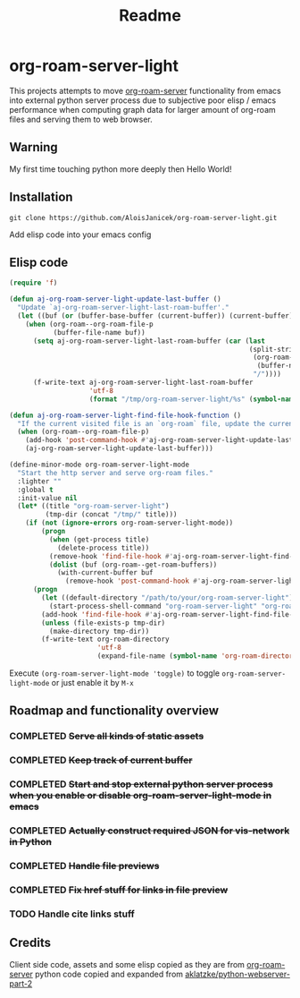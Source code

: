 #+TITLE: Readme

* org-roam-server-light

This projects attempts to move [[https://github.com/org-roam/org-roam-server][org-roam-server]] functionality from emacs into external python server process due to subjective poor elisp / emacs performance when computing graph data for larger amount of org-roam files and serving them to web browser.

** Warning
My first time touching python more deeply then Hello World!

** Installation
#+BEGIN_EXAMPLE
 git clone https://github.com/AloisJanicek/org-roam-server-light.git
#+END_EXAMPLE

Add elisp code into your emacs config

** Elisp code
#+BEGIN_SRC emacs-lisp
(require 'f)

(defun aj-org-roam-server-light-update-last-buffer ()
  "Update `aj-org-roam-server-light-last-roam-buffer'."
  (let ((buf (or (buffer-base-buffer (current-buffer)) (current-buffer))))
    (when (org-roam--org-roam-file-p
           (buffer-file-name buf))
      (setq aj-org-roam-server-light-last-roam-buffer (car (last
                                                            (split-string
                                                             (org-roam--path-to-slug
                                                              (buffer-name buf))
                                                             "/"))))
      (f-write-text aj-org-roam-server-light-last-roam-buffer
                    'utf-8
                    (format "/tmp/org-roam-server-light/%s" (symbol-name 'aj-org-roam-server-light-last-roam-buffer))))))

(defun aj-org-roam-server-light-find-file-hook-function ()
  "If the current visited file is an `org-roam` file, update the current buffer."
  (when (org-roam--org-roam-file-p)
    (add-hook 'post-command-hook #'aj-org-roam-server-light-update-last-buffer nil t)
    (aj-org-roam-server-light-update-last-buffer)))

(define-minor-mode org-roam-server-light-mode
  "Start the http server and serve org-roam files."
  :lighter ""
  :global t
  :init-value nil
  (let* ((title "org-roam-server-light")
         (tmp-dir (concat "/tmp/" title)))
    (if (not (ignore-errors org-roam-server-light-mode))
        (progn
          (when (get-process title)
            (delete-process title))
          (remove-hook 'find-file-hook #'aj-org-roam-server-light-find-file-hook-function nil)
          (dolist (buf (org-roam--get-roam-buffers))
            (with-current-buffer buf
              (remove-hook 'post-command-hook #'aj-org-roam-server-light-update-last-buffer t))))
      (progn
        (let ((default-directory "/path/to/your/org-roam-server-light"))
          (start-process-shell-command "org-roam-server-light" "org-roam-server-light-output-buffer" "python main.py"))
        (add-hook 'find-file-hook #'aj-org-roam-server-light-find-file-hook-function nil nil)
        (unless (file-exists-p tmp-dir)
          (make-directory tmp-dir))
        (f-write-text org-roam-directory
                      'utf-8
                      (expand-file-name (symbol-name 'org-roam-directory) tmp-dir))))))

#+END_SRC

Execute =(org-roam-server-light-mode 'toggle)= to toggle =org-roam-server-light-mode= or just enable it by ~M-x~

** Roadmap and functionality overview
*** COMPLETED +Serve all kinds of static assets+
*** COMPLETED +Keep track of current buffer+
*** COMPLETED +Start and stop external python server process when you enable or disable org-roam-server-light-mode in emacs+
*** COMPLETED +Actually construct required JSON for vis-network in Python+
*** COMPLETED +Handle file previews+
*** COMPLETED +Fix href stuff for links in file preview+
*** TODO Handle cite links stuff

** Credits
Client side code, assets and some elisp copied as they are from [[https://github.com/org-roam/org-roam-server][org-roam-server]]
python code copied and expanded from [[https://github.com/aklatzke/python-webserver-part-2][aklatzke/python-webserver-part-2]]
